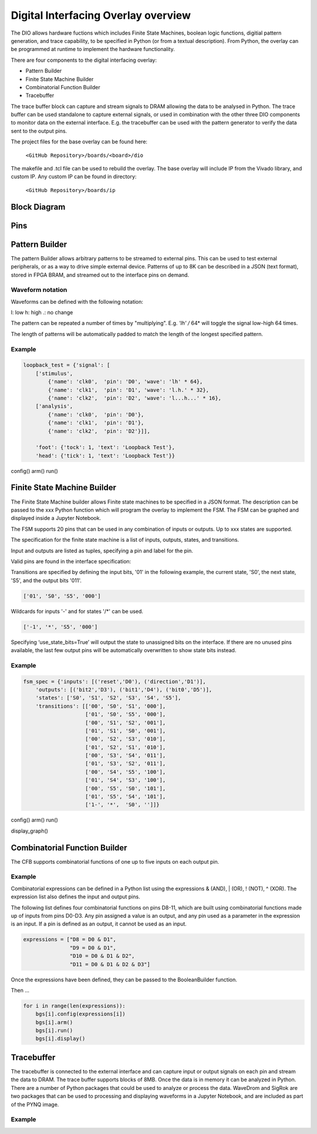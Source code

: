  
Digital Interfacing Overlay overview
======================================


The DIO allows hardware fuctions which includes Finite State Machines, boolean logic functions, digitial pattern generation, and trace capability, to be specified in Python (or from a textual description). From Python, the overlay can be programmed at runtime to implement the hardware functionality. 

There are four components to the digital interfacing overlay:

* Pattern Builder
* Finite State Machine Builder
* Combinatorial Function Builder
* Tracebuffer

The trace buffer block can capture and stream signals to DRAM allowing the data to be analysed in Python. The trace buffer can be used standalone to capture external signals, or used in combination with the other three DIO components to monitor data on the external interface. E.g. the tracebuffer can be used with the pattern generator to verify the data sent to the output pins. 


The project files for the base overlay can be found here:

    ``<GitHub Repository>/boards/<board>/dio``


The makefile and .tcl file can be used to rebuild the overlay. The base overlay will include IP from the Vivado library, and custom IP. Any custom IP can be found in directory:

    ``<GitHub Repository>/boards/ip`` 



Block Diagram
-----------------------



Pins
------------------------

Pattern Builder
-------------------------------------------

The pattern Builder allows arbitrary patterns to be streamed to external pins. This can be used to test external peripherals, or as a way to drive simple external device. Patterns of up to 8K can be described in a JSON (text format), stored in FPGA BRAM, and streamed out to the interface pins on demand.  


Waveform notation
^^^^^^^^^^^^^^^^^^^^^

Waveforms can be defined with the following notation:

l: low
h: high
.: no change

The pattern can be repeated a number of times by "multiplying". E.g. *'lh' /* 64* will toggle the signal low-high 64 times.  

The length of patterns will be automatically padded to match the length of the longest specified pattern. 

Example 
^^^^^^^^^^^^^^^^^^^^^

.. code-block:: Python

    loopback_test = {'signal': [
        ['stimulus',
            {'name': 'clk0',  'pin': 'D0', 'wave': 'lh' * 64},
            {'name': 'clk1',  'pin': 'D1', 'wave': 'l.h.' * 32},
            {'name': 'clk2',  'pin': 'D2', 'wave': 'l...h...' * 16},      
        ['analysis',
            {'name': 'clk0',  'pin': 'D0'},
            {'name': 'clk1',  'pin': 'D1'},
            {'name': 'clk2',  'pin': 'D2'}]], 

        'foot': {'tock': 1, 'text': 'Loopback Test'},
        'head': {'tick': 1, 'text': 'Loopback Test'}}

config()
arm()
run()

Finite State Machine Builder
-------------------------------------------

The Finite State Machine builder allows Finite state machines to be specified in a JSON format. The description can be passed to the xxx Python function which will program the overlay to implement the FSM. The FSM can be graphed and displayed inside a Jupyter Notebook. 

The FSM supports 20 pins that can be used in any combination of inputs or outputs. Up to xxx states are supported. 


The specification for the finite state machine is a list of inputs, outputs, states, and transitions. 

Input and outputs are listed as tuples, specifying a pin and label for the pin. 

.. code-block:: Python
    ('reset','D0')
    
Valid pins are found in the interface specification:

Transitions  are specified by defining the input bits, '01' in the following example, the current state, 'S0', the next state, 'S5', and the output bits '011'.
    
.. code-block:: Python

    ['01', 'S0', 'S5', '000']
    
    
Wildcards for inputs '-' and for states '/*' can be used. 

.. code-block:: Python

    ['-1', '*', 'S5', '000']

Specifying ‘use_state_bits=True’ will output the state to unassigned bits on the interface. If there are no unused pins available, the last few output pins will be automatically overwritten to show state bits instead. 

Example 
^^^^^^^^^^^^^^^^^^^^^
     
.. code-block:: Python

    fsm_spec = {'inputs': [('reset','D0'), ('direction','D1')],
        'outputs': [('bit2','D3'), ('bit1','D4'), ('bit0','D5')],
        'states': ['S0', 'S1', 'S2', 'S3', 'S4', 'S5'],
        'transitions': [['00', 'S0', 'S1', '000'],
                        ['01', 'S0', 'S5', '000'],
                        ['00', 'S1', 'S2', '001'],
                        ['01', 'S1', 'S0', '001'],
                        ['00', 'S2', 'S3', '010'],
                        ['01', 'S2', 'S1', '010'],
                        ['00', 'S3', 'S4', '011'],
                        ['01', 'S3', 'S2', '011'],
                        ['00', 'S4', 'S5', '100'],
                        ['01', 'S4', 'S3', '100'],
                        ['00', 'S5', 'S0', '101'],
                        ['01', 'S5', 'S4', '101'],
                        ['1-', '*',  'S0', '']]}

config()
arm()
run()                       

display_graph()

                        

Combinatorial Function Builder
-------------------------------------------

The CFB supports combinatorial functions of one up to five inputs on each output pin. 

Example 
^^^^^^^^^^^^^^^^^^^^^

Combinatorial expressions can be defined in a Python list using the expressions & (AND), | (OR), ! (NOT), ^ (XOR). The expression list also defines the input and output pins. 
 
The following list defines four combinatorial functions on pins D8-11, which are built using combinatorial functions made up of inputs from pins D0-D3. Any pin assigned a value is an output, and any pin used as a parameter in the expression is an input. If a pin is defined as an output, it cannot be used as an input.


.. code-block:: Python

    expressions = ["D8 = D0 & D1",
                   "D9 = D0 & D1",
                   "D10 = D0 & D1 & D2",
                   "D11 = D0 & D1 & D2 & D3"]

Once the expressions have been defined, they can be passed to the BooleanBuilder function.

.. code-block:: Python
    boolean_functions = [BooleanBuilder(INTERFACE) for _ in range(len(expressions))]

Then ...

.. code-block:: Python

    for i in range(len(expressions)): 
        bgs[i].config(expressions[i]) 
        bgs[i].arm() 
        bgs[i].run() 
        bgs[i].display()



Tracebuffer
-------------------------------------------

The tracebuffer is connected to the external interface and can capture input or output signals on each pin and stream the data to DRAM. The trace buffer supports blocks of 8MB. Once the data is in memory it can be analyzed in Python. There are a number of Python packages that could be used to analyze or process the data. WaveDrom and SigRok are two packages that can be used to processing and displaying waveforms in a Jupyter Notebook, and are included as part of the PYNQ image. 

Example 
^^^^^^^^^^^^^^^^^^^^

